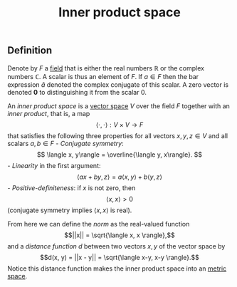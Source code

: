 :PROPERTIES:
:ID: E17584F3-6B4A-4D32-882C-80D6924A6933
:END:
#+title: Inner product space

** Definition
Denote by \(F\) a [[id:0A6751A9-127F-40CA-BD65-2F69B68F0DD8][field]] that is either the real numbers \(\mathbb{R}\) or the complex numbers \(\mathbb{C}\). A scalar is thus an element of \(F\). If \(a \in F\) then the bar expression \(\bar{a}\) denoted the complex conjugate of this scalar. A zero vector is denoted \(\mathbf{0}\) to distinguishing it from the scalar \(0\).

An /inner product space/ is a [[id:C31DD475-75D9-4BB9-9DD5-536453386F9D][vector space]] \(V\) over the field \(F\) together with an /inner product/, that is, a map
\[
\langle \cdot,\cdot\rangle: V \times V \to F
\]
that satisfies the following three properties for all vectors \(x, y, z \in V\) and all scalars \(a, b \in F\) - /Conjugate symmetry/:
\[
\langle x, y\rangle = \overline{\langle y, x\rangle}.
\] - /Linearity/ in the first argument:
\[
\langle ax +by, z\rangle= a\langle x, y\rangle + b\langle y, z\rangle
\] - /Positive-definiteness/: if \(x\) is not zero, then
\[
\langle x, x\rangle >0
\]
(conjugate symmetry implies \(\langle x, x\rangle\) is real).

From here we can define the /norm/ as the real-valued function
\[||x|| = \sqrt{\langle x, x \rangle},\]
and a /distance function/ \(d\) between two vectors \(x, y\) of the vector space by
\[d(x, y) = ||x - y|| = \sqrt{\langle x-y, x-y \rangle}.\]
Notice this distance function makes the inner product space into an [[id:09723E35-01DA-4F26-B3BD-B3CF4C94EBDC][metric space]].
